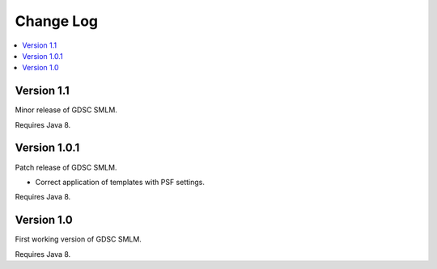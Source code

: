 Change Log
==========

.. contents::
   :local:


Version 1.1
-----------

Minor release of GDSC SMLM.

Requires Java 8.


Version 1.0.1
-------------

Patch release of GDSC SMLM.

- Correct application of templates with PSF settings.

Requires Java 8.


Version 1.0
-----------

First working version of GDSC SMLM.

Requires Java 8.

